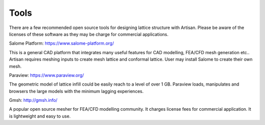 Tools
*****

There are a few recommended open source tools for designing lattice structure with Artisan. Please be aware of the licenses of these software as they may be charge for commercial applications. 

Salome Platform: https://www.salome-platform.org/

This is a general CAD platform that integrates many useful features for CAD modelling, FEA/CFD mesh generation etc.. Artisan requires meshing inputs to create mesh lattice and conformal lattice. User may install Salome to create their own mesh. 

Paraview: https://www.paraview.org/

The geometric model of lattice infill could be easily reach to a level of over 1 GB. Paraview loads, manipulates and browsers the large models with the minimum lagging experiences.  

Gmsh: http://gmsh.info/

A popular open source mesher for FEA/CFD modelling community. It charges license fees for commercial application. It is lightweight and easy to use. 